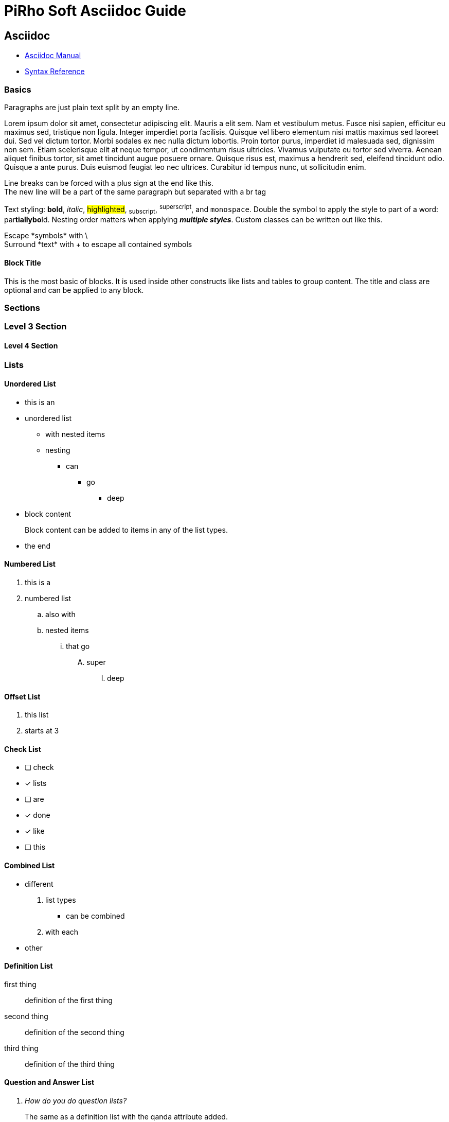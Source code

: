 # PiRho Soft Asciidoc Guide
:icons: font
:source-highlighter: highlightjs
:experimental:
:example-caption!:
:figure-caption!:
:table-caption!:

## Asciidoc

* https://asciidoctor.org/docs/user-manual[Asciidoc Manual]
* https://asciidoctor.org/docs/asciidoc-syntax-quick-reference/[Syntax Reference]

// single line comment

////
multi
line
comment
////

### Basics

Paragraphs are just plain text split by an empty line.

Lorem ipsum dolor sit amet, consectetur adipiscing elit. Mauris a elit sem. Nam et vestibulum metus. Fusce nisi sapien, efficitur eu maximus sed, tristique non ligula. Integer imperdiet porta facilisis. Quisque vel libero elementum nisi mattis maximus sed laoreet dui. Sed vel dictum tortor. Morbi sodales ex nec nulla dictum lobortis. Proin tortor purus, imperdiet id malesuada sed, dignissim non sem. Etiam scelerisque elit at neque tempor, ut condimentum risus ultricies. Vivamus vulputate eu tortor sed viverra. Aenean aliquet finibus tortor, sit amet tincidunt augue posuere ornare. Quisque risus est, maximus a hendrerit sed, eleifend tincidunt odio. Quisque a ante purus. Duis euismod feugiat leo nec ultrices. Curabitur id tempus nunc, ut sollicitudin enim.

Line breaks can be forced with a plus sign at the end like this. +
The new line will be a part of the same paragraph but separated with a br tag

Text styling: *bold*, _italic_, #highlighted#, ~subscript~, ^superscript^, and `monospace`. Double the symbol to apply the style to part of a word: par**tiallybo**ld. Nesting order matters when applying **__multiple styles__**. Custom classes can be written out [.custom-class]#like this#.

Escape \*symbols* with \ +
+Surround *text* with+ + to escape all contained symbols

#### Block Title
[.custom-class]
--
This is the most basic of blocks. It is used inside other constructs like lists and tables to group content. The title and class are optional and can be applied to any block. 
--

### Sections

### Level 3 Section

#### Level 4 Section

### Lists

#### Unordered List
* this is an
* unordered list
** with nested items
** nesting
*** can
**** go
***** deep
* block content
+
--
Block content can be added to items in any of the list types.
--
* the end

#### Numbered List
. this is a
. numbered list
.. also with
.. nested items
... that go
.... super
..... deep

[start=3]
#### Offset List
. this list
. starts at 3

#### Check List
* [ ] check
* [x] lists
* [ ] are
* [x] done
* [x] like
* [ ] this

#### Combined List
* different
. list types
** can be combined
. with each 
* other

#### Definition List
first thing:: definition of the first thing
second thing:: definition of the second thing
third thing:: definition of the third thing

#### Question and Answer List
[qanda]
How do you do question lists?:: The same as a definition list with the qanda attribute added.
What about a second entry?:: Obviously that is the same.

### Urls

* Raw urls will be recognized automatically: http://pirhosoft.com
* Change the label http://pirhosoft.com[like this]
* Open the link in a new tab http://pirhosoft.com[like this^]
* For internal links <<page-id,do this>>

This next thing is a horizontal rule

'''

And this next thing is a page break in pdfs

<<<

### Media

.Image
image::start.png[Alt Text]

.Resized Image
image::start.png[Alt Text, 200, 200]

.Aligned Image
[.text-center]
image::start.png[Alt Text, 200, 200]

Available alignments are text-center, text-left, and text-right

ifdef::backend-multipage_html5[]
.Floating Image (Html Only)
[.right]
image::start.png[Alt Text, 300]
endif::[]

ifdef::backend-pdf[]
.Not Floating Image
image::start.png[Alt Text, 300]
endif::[]

Fusce non ante nec odio blandit aliquam. Fusce rhoncus risus nec nisi luctus, ut varius sapien ullamcorper. Quisque hendrerit metus a velit rhoncus ultricies non fermentum magna. Proin nec turpis nec massa fringilla blandit. Proin a nunc sed elit semper rutrum id sed sem. Praesent sollicitudin, risus vitae volutpat tempus, mauris ex aliquet orci, ut congue erat dui eget neque. Proin accumsan, turpis a molestie pellentesque, metus lacus pellentesque neque, in efficitur quam metus et libero. Morbi rhoncus nisl sed risus efficitur convallis. Sed ac tincidunt lectus. Suspendisse malesuada vel urna non semper. Nam feugiat sapien nisl, ac blandit tortor faucibus in. Nulla eget orci interdum, luctus nunc eu, consequat risus.

Ut turpis massa, mattis a nisi ut, dignissim sollicitudin ipsum. Vivamus quis fermentum nibh. Vivamus ut rutrum neque, nec facilisis quam. Aenean semper urna eu neque blandit, vel efficitur sapien volutpat. Maecenas aliquam quis mi non sollicitudin. Aenean sodales odio a ipsum sodales cursus. Etiam volutpat libero elit, imperdiet elementum quam cursus non. Interdum et malesuada fames ac ante ipsum primis in faucibus. Vivamus pharetra nisi justo, molestie accumsan tellus blandit et. Praesent porta urna eu aliquam malesuada. Etiam facilisis blandit ligula, ut pellentesque lacus euismod non. In sed malesuada risus. Nam faucibus elit in est maximus gravida.

.Linked Image
[link=http://pirhosoft.com]
image::start.png[Alt Text, 200, 200]

#### Inline Images
--
Aenean accumsan tellus eu arcu scelerisque, nec tincidunt urna consectetur. image:start.png[Alt Text, 50] Curabitur maximus leo nec auctor pulvinar. Ut velit dui, lobortis vel cursus sit amet, euismod eu eros. Vivamus ipsum magna, venenatis nec nunc ac, elementum gravida ligula. Sed cursus augue id lacus aliquam ornare. Etiam quis mollis turpis. image:start.png[Alt Text, 200, role="left"] In diam massa, mattis facilisis consequat sed, ornare ac ante. Fusce dapibus, enim ac mollis molestie, odio turpis euismod mi, quis lobortis mauris est vitae est. Duis laoreet, nisl ut gravida tempus, ante justo luctus libero, nec semper ante magna nec ex. Maecenas libero velit, feugiat eget sem non, mattis eleifend nisi.

Nunc gravida auctor risus, id pretium odio suscipit quis. Ut suscipit neque non sapien pharetra bibendum non ac neque. Fusce fermentum metus et nunc cursus mollis. In mauris erat, porttitor eu blandit at, accumsan a tellus. Maecenas luctus in lectus quis sodales. Nulla nec nisi eu lorem aliquet lacinia. Donec scelerisque odio ultrices turpis lacinia pulvinar. Quisque non lacus semper, dapibus metus eget, mattis libero. Ut ac turpis nec nunc elementum tristique vitae ac libero. Sed et odio iaculis libero condimentum interdum. Ut lacinia hendrerit cursus. Vivamus luctus fermentum libero, feugiat facilisis lacus.
--

#### YouTube Video
video::4xOs599U6OQ[youtube]

#### Icons
* Key - kbd:[F11]
* Key Combination - kbd:[Ctrl+Shift+N]
* Button - btn:[Label]
* Menu - menu:Menu[Item]
* Menu Hierarchy - menu:Menu[Submenu > Item]
* Font Awesome: icon:file[]

### Blocks

#### Literal
....
Literal blocks will output all text without doing any transformations.
Really long lines will show a scrollbar instead of wrapping at the page width. Only actual new lines in the source text will end up as line breaks.
....

#### Source
[source,cs]
----
// source blocks are the same as literal except they are highlighted with highlight.js

using System;

namespace Namespace
{
	class Program <1>
	{
		static void Main(string[] args)
		{
			var result = 1;
			var number = int.Parse(args[0]);

			for (var i = number; number > 1; number--) <2>
				result *= number;

			Console.Write(string.Format("{0} Factorial is {1}", number, result));
		}
	}
}
----
<1> Callout 1
<2> Callout 2

#### Example
====
Integer et tempus lectus. Suspendisse feugiat arcu vel sagittis dignissim. Praesent varius, leo id hendrerit hendrerit, mi ipsum viverra urna, ac rutrum elit ex at sapien. Pellentesque varius scelerisque mauris, quis porttitor ex ultrices eget. Morbi porttitor rutrum nisi, id consectetur massa auctor ut. Duis vel vehicula massa, ac laoreet lacus. Aliquam erat volutpat.
====

Proin condimentum at felis nec semper. Vestibulum venenatis id lectus vel euismod. Cras in dui ac enim ultrices aliquam. Aliquam eu nulla vitae mi varius tempor nec sit amet lectus. Aliquam fringilla eleifend ultricies. Nulla facilisi.

.Sidebar
****
Orci varius natoque penatibus et magnis dis parturient montes, nascetur ridiculus mus. Suspendisse vestibulum eu ex non aliquet. Mauris vitae diam hendrerit, porttitor erat nec, sagittis justo. Maecenas ullamcorper augue sit amet felis semper malesuada vel eu risus. Orci varius natoque penatibus et magnis dis parturient montes, nascetur ridiculus mus.
****

Fusce turpis massa, tincidunt sed ornare id, consequat vel tellus. Duis ornare metus sapien, eget tempor urna suscipit vitae. Class aptent taciti sociosqu ad litora torquent per conubia nostra, per inceptos himenaeos. Interdum et malesuada fames ac ante ipsum primis in faucibus. Nulla facilisi. In nec eros sollicitudin, consectetur enim ac, sollicitudin odio.

.Quote
[quote, Abraham Lincoln, Address delivered at the dedication of the Cemetery at Gettysburg]
____
Four score and seven years ago our fathers brought forth on this continent a new nation...
____

Aliquam commodo eu lectus in lobortis. Sed quis laoreet justo. Sed sed odio molestie, dignissim est vitae, condimentum eros. Vivamus porttitor congue mollis. Nulla ac nisi ipsum. Cras maximus fermentum dolor nec tristique. Donec sollicitudin facilisis turpis. Sed varius varius iaculis. Pellentesque habitant morbi tristique senectus et netus et malesuada fames ac turpis egestas.

NOTE: Inline note admonition

Proin condimentum at felis nec semper. Vestibulum venenatis id lectus vel euismod. Cras in dui ac enim ultrices aliquam. Aliquam eu nulla vitae mi varius tempor nec sit amet lectus. Aliquam fringilla eleifend ultricies. Nulla facilisi.

[TIP]
.Block tip Admonition
====
Vivamus efficitur ipsum vitae libero tristique molestie. In ornare elementum venenatis. Sed in venenatis eros. Cras efficitur nisi nec augue porttitor, in tristique dolor mollis. Cras ipsum nisl, cursus eget risus et, condimentum eleifend purus. Proin consequat porta tortor id aliquet. Vivamus est purus, euismod sit amet blandit in, volutpat nec mauris. Interdum et malesuada fames ac ante ipsum primis in faucibus. Curabitur tempor consectetur tortor. Pellentesque quis congue leo, quis consequat augue.
====

Nulla facilisi. Mauris dapibus felis massa. Vestibulum malesuada pharetra porttitor. Cras at posuere ipsum. Nulla dictum ex risus, ornare lobortis erat sodales in. Quisque mollis risus non lobortis pellentesque. Praesent dignissim imperdiet neque, id dignissim arcu pulvinar sit amet. Vivamus ut urna dolor. Nullam orci lorem, mattis eu rhoncus ac, accumsan id nibh. In hac habitasse platea dictumst.

IMPORTANT: Important admonition

Fusce turpis massa, tincidunt sed ornare id, consequat vel tellus. Duis ornare metus sapien, eget tempor urna suscipit vitae. Class aptent taciti sociosqu ad litora torquent per conubia nostra, per inceptos himenaeos. Interdum et malesuada fames ac ante ipsum primis in faucibus. Nulla facilisi. In nec eros sollicitudin, consectetur enim ac, sollicitudin odio.

CAUTION: Caution admonition

Integer facilisis, nulla sit amet varius fringilla, ante orci aliquam lacus, vitae molestie est nisi vitae diam. Cras dignissim, libero eget facilisis sagittis, tortor sapien sodales risus, at lobortis leo nisi sit amet massa. Maecenas tempus hendrerit urna non rhoncus. Mauris dictum ac nisi id suscipit. Nam ullamcorper leo magna, ut ullamcorper sapien convallis vel. Nulla et risus ante. Vestibulum vestibulum lacinia turpis. Nam mattis dignissim rutrum. Suspendisse faucibus odio dui, vitae lobortis ante feugiat quis.

WARNING: Warning admonition

Nunc vehicula mollis sem a pharetra. Phasellus diam lacus, mollis et elit sed, vehicula fringilla mauris. Sed facilisis vestibulum eros, ut placerat mauris blandit at. Mauris porta eget sem eget congue. Nulla facilisi. In vulputate, lacus a rutrum finibus, augue lectus sagittis justo, in efficitur turpis eros quis nisl.

### Tables

.Table
|===
| Row 1 | 1.2 | 1.3
| Row 2 | 2.2 | 2.3
| Row 3 | 3.2 | 3.3
|===

[width=99%]
.Table With Width
|===
| Row 1 | 1.2 | 1.3
| Row 2 | 2.2 | 2.3
| Row 3 | 3.2 | 3.3
|===

.Table With Header
|===
| Column 1 | Column 2 | Column 3

| Row 1    | 1.2      | 1.3
| Row 2    | 2.2      | 2.3
|===

[cols="1,1,2"]
.Table With Variable Width Columns
|===
| Column 1 | Column 2 | Wide Column 3

| Row 1    | 1.2      | 1.3
| Row 2    | 2.2      | 2.3
|===